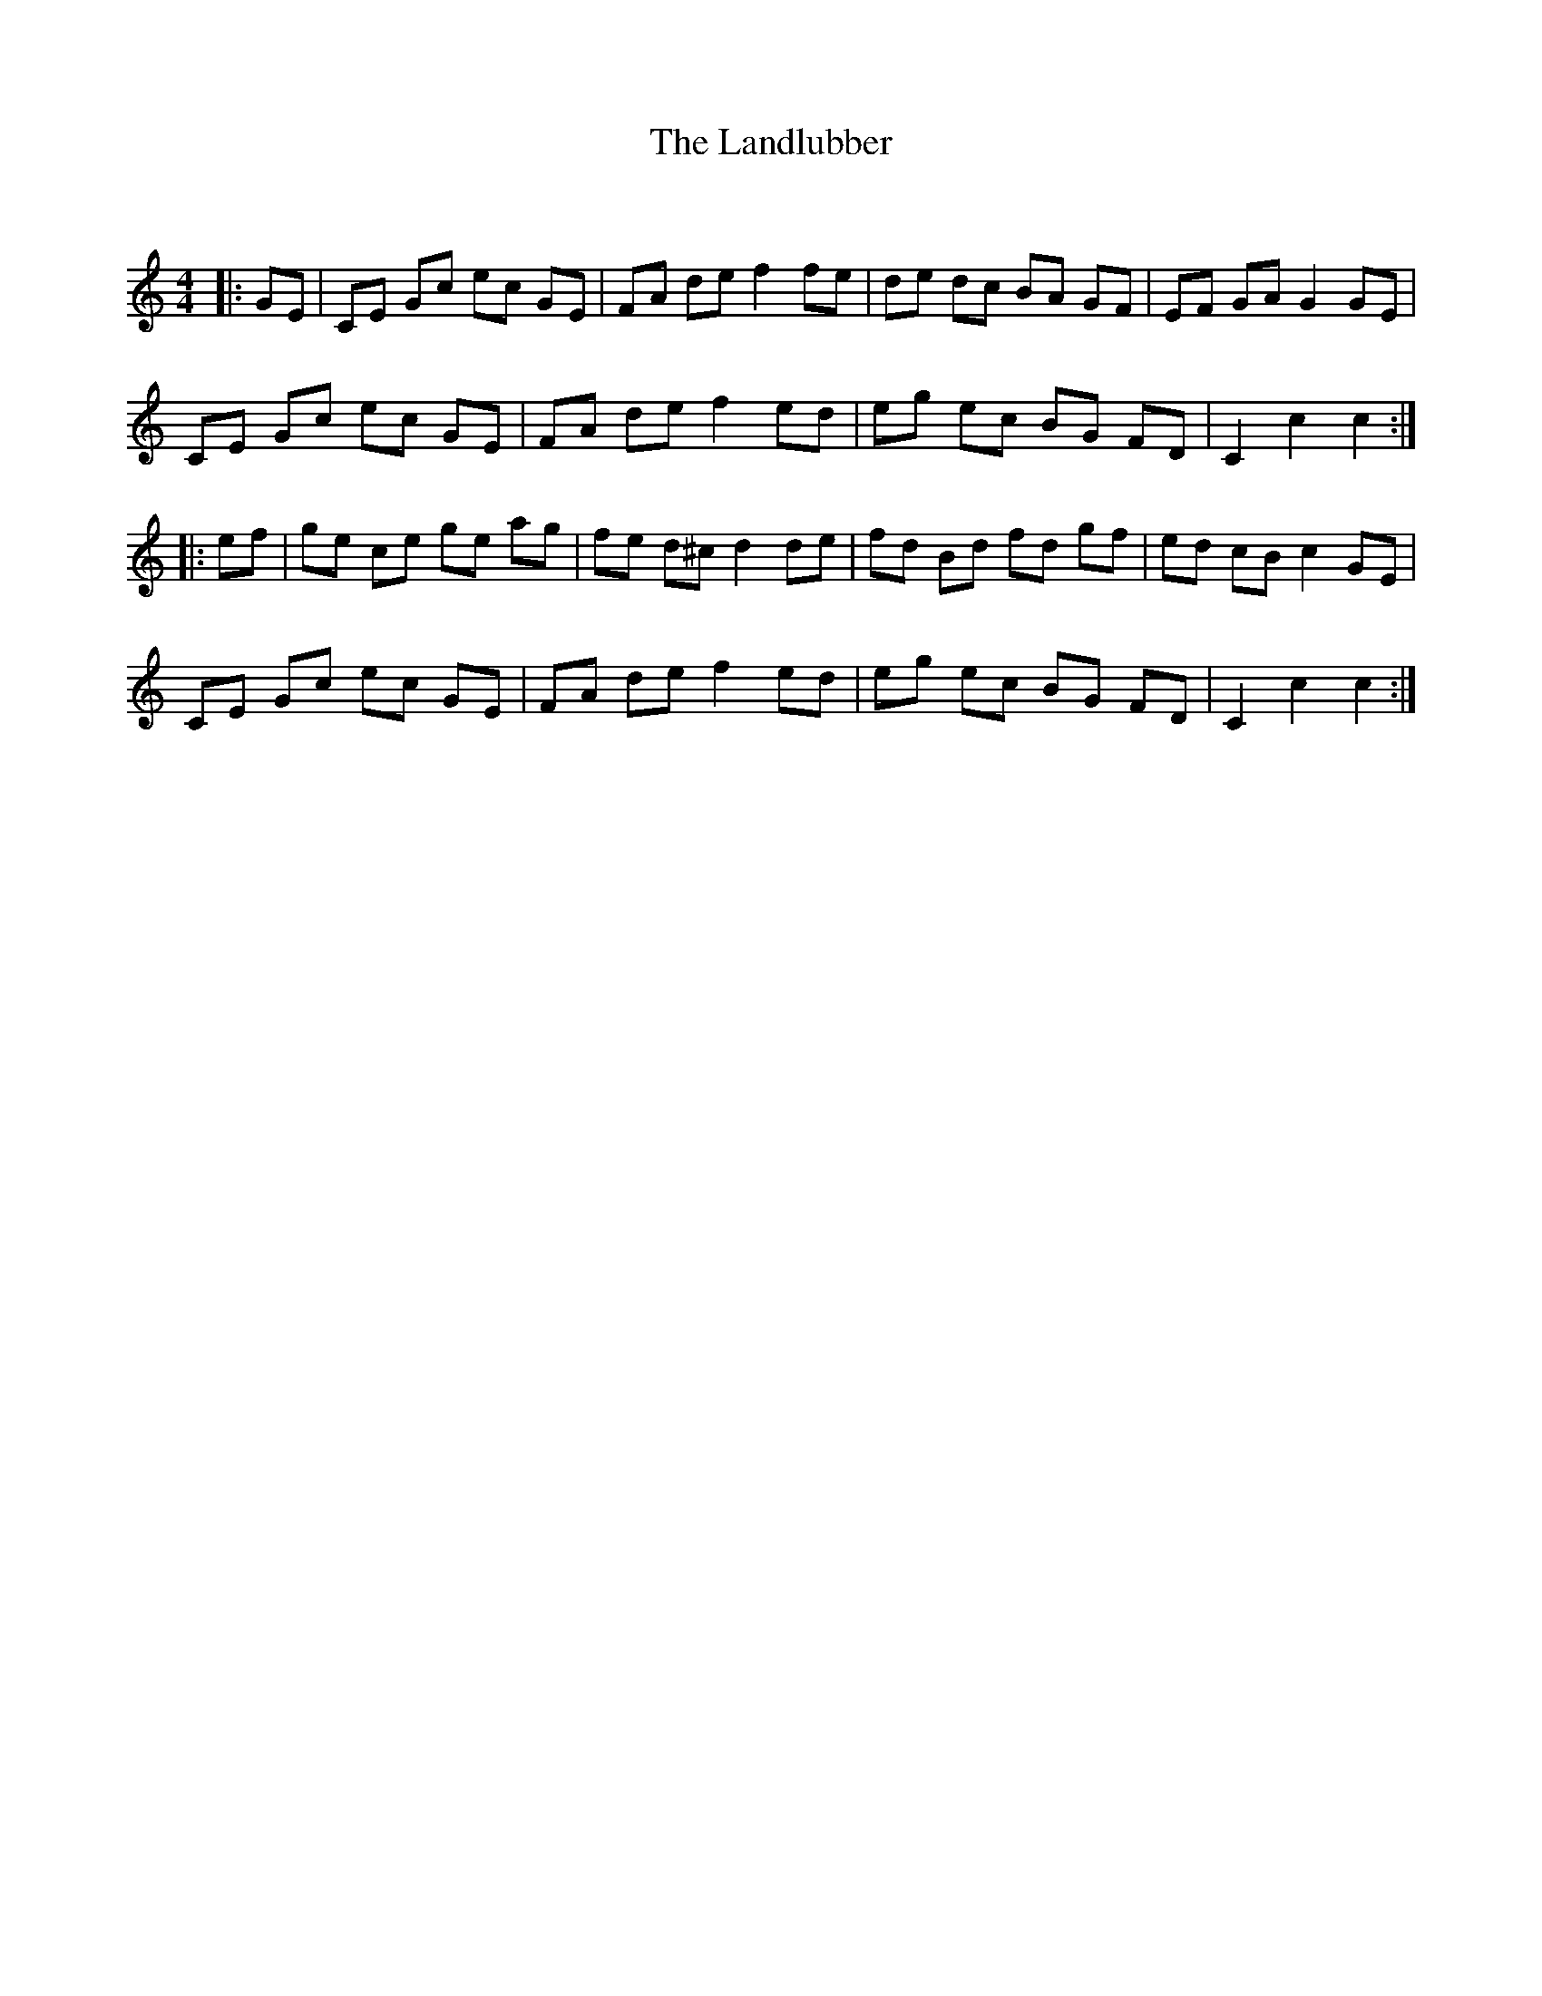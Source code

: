 X:1
T: The Landlubber
C:
R:Reel
Q: 232
K:C
M:4/4
L:1/8
|:GE|CE Gc ec GE|FA de f2 fe|de dc BA GF|EF GA G2 GE|
CE Gc ec GE|FA de f2 ed|eg ec BG FD|C2 c2 c2:|
|:ef|ge ce ge ag|fe d^c d2 de|fd Bd fd gf|ed cB c2 GE|
CE Gc ec GE|FA de f2 ed|eg ec BG FD|C2 c2 c2:|
